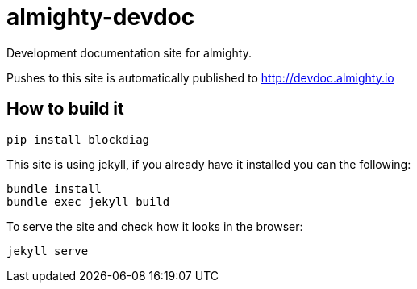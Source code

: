 = almighty-devdoc

Development documentation site for almighty.

Pushes to this site is automatically published to http://devdoc.almighty.io

== How to build it

```
pip install blockdiag
```

This site is using jekyll, if you already have it installed you can the following:

```
bundle install
bundle exec jekyll build
```
To serve the site and check how it looks in the browser:

```
jekyll serve
```
